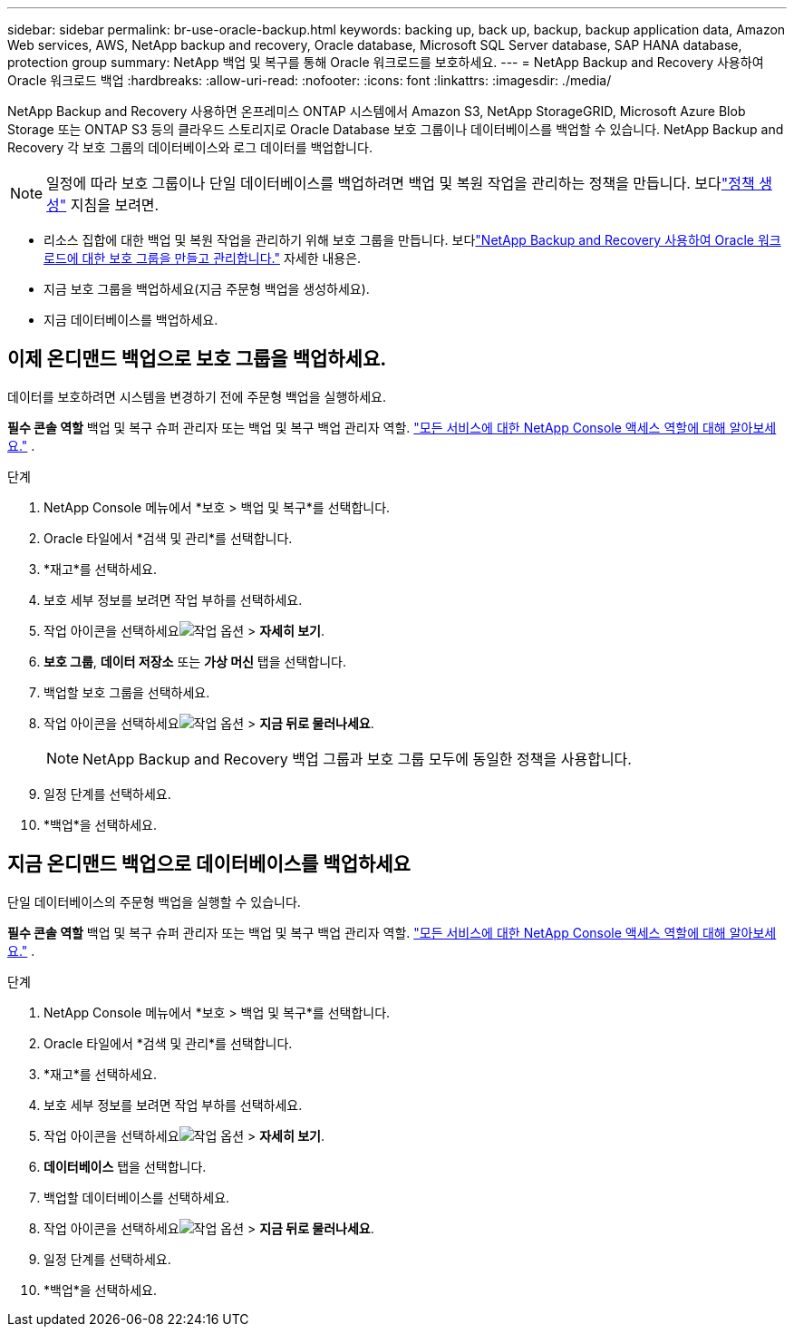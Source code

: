 ---
sidebar: sidebar 
permalink: br-use-oracle-backup.html 
keywords: backing up, back up, backup, backup application data, Amazon Web services, AWS, NetApp backup and recovery, Oracle database, Microsoft SQL Server database, SAP HANA database, protection group 
summary: NetApp 백업 및 복구를 통해 Oracle 워크로드를 보호하세요. 
---
= NetApp Backup and Recovery 사용하여 Oracle 워크로드 백업
:hardbreaks:
:allow-uri-read: 
:nofooter: 
:icons: font
:linkattrs: 
:imagesdir: ./media/


[role="lead"]
NetApp Backup and Recovery 사용하면 온프레미스 ONTAP 시스템에서 Amazon S3, NetApp StorageGRID, Microsoft Azure Blob Storage 또는 ONTAP S3 등의 클라우드 스토리지로 Oracle Database 보호 그룹이나 데이터베이스를 백업할 수 있습니다.  NetApp Backup and Recovery 각 보호 그룹의 데이터베이스와 로그 데이터를 백업합니다.


NOTE: 일정에 따라 보호 그룹이나 단일 데이터베이스를 백업하려면 백업 및 복원 작업을 관리하는 정책을 만듭니다. 보다link:br-use-policies-create.html["정책 생성"] 지침을 보려면.

* 리소스 집합에 대한 백업 및 복원 작업을 관리하기 위해 보호 그룹을 만듭니다. 보다link:br-use-kvm-protection-groups.html["NetApp Backup and Recovery 사용하여 Oracle 워크로드에 대한 보호 그룹을 만들고 관리합니다."] 자세한 내용은.
* 지금 보호 그룹을 백업하세요(지금 주문형 백업을 생성하세요).
* 지금 데이터베이스를 백업하세요.




== 이제 온디맨드 백업으로 보호 그룹을 백업하세요.

데이터를 보호하려면 시스템을 변경하기 전에 주문형 백업을 실행하세요.

*필수 콘솔 역할* 백업 및 복구 슈퍼 관리자 또는 백업 및 복구 백업 관리자 역할. https://docs.netapp.com/us-en/console-setup-admin/reference-iam-predefined-roles.html["모든 서비스에 대한 NetApp Console 액세스 역할에 대해 알아보세요."^] .

.단계
. NetApp Console 메뉴에서 *보호 > 백업 및 복구*를 선택합니다.
. Oracle 타일에서 *검색 및 관리*를 선택합니다.
. *재고*를 선택하세요.
. 보호 세부 정보를 보려면 작업 부하를 선택하세요.
. 작업 아이콘을 선택하세요image:../media/icon-action.png["작업 옵션"] > *자세히 보기*.
. *보호 그룹*, *데이터 저장소* 또는 *가상 머신* 탭을 선택합니다.
. 백업할 보호 그룹을 선택하세요.
. 작업 아이콘을 선택하세요image:../media/icon-action.png["작업 옵션"] > *지금 뒤로 물러나세요*.
+

NOTE: NetApp Backup and Recovery 백업 그룹과 보호 그룹 모두에 동일한 정책을 사용합니다.

. 일정 단계를 선택하세요.
. *백업*을 선택하세요.




== 지금 온디맨드 백업으로 데이터베이스를 백업하세요

단일 데이터베이스의 주문형 백업을 실행할 수 있습니다.

*필수 콘솔 역할* 백업 및 복구 슈퍼 관리자 또는 백업 및 복구 백업 관리자 역할. https://docs.netapp.com/us-en/console-setup-admin/reference-iam-predefined-roles.html["모든 서비스에 대한 NetApp Console 액세스 역할에 대해 알아보세요."^] .

.단계
. NetApp Console 메뉴에서 *보호 > 백업 및 복구*를 선택합니다.
. Oracle 타일에서 *검색 및 관리*를 선택합니다.
. *재고*를 선택하세요.
. 보호 세부 정보를 보려면 작업 부하를 선택하세요.
. 작업 아이콘을 선택하세요image:../media/icon-action.png["작업 옵션"] > *자세히 보기*.
. *데이터베이스* 탭을 선택합니다.
. 백업할 데이터베이스를 선택하세요.
. 작업 아이콘을 선택하세요image:../media/icon-action.png["작업 옵션"] > *지금 뒤로 물러나세요*.
. 일정 단계를 선택하세요.
. *백업*을 선택하세요.


